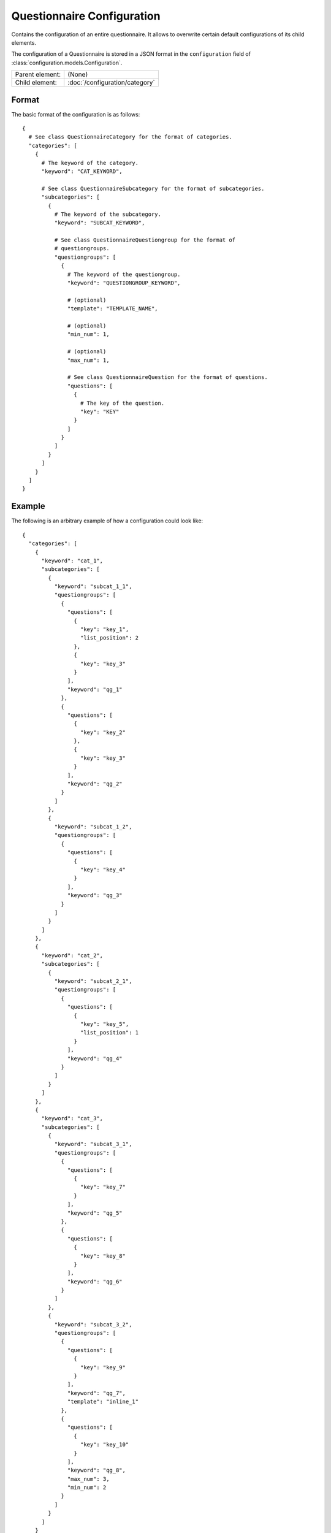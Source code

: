 Questionnaire Configuration
===========================

Contains the configuration of an entire questionnaire. It allows to
overwrite certain default configurations of its child elements.

The configuration of a Questionnaire is stored in a JSON format in the
``configuration`` field of :class:`configuration.models.Configuration`.

.. seealso::
    :class:`configuration.configuration.QuestionnaireConfiguration`

+-----------------+----------------------------------------------------+
| Parent element: | (None)                                             |
+-----------------+----------------------------------------------------+
| Child element:  | :doc:`/configuration/category`                     |
+-----------------+----------------------------------------------------+

Format
------

The basic format of the configuration is as follows::

  {
    # See class QuestionnaireCategory for the format of categories.
    "categories": [
      {
        # The keyword of the category.
        "keyword": "CAT_KEYWORD",

        # See class QuestionnaireSubcategory for the format of subcategories.
        "subcategories": [
          {
            # The keyword of the subcategory.
            "keyword": "SUBCAT_KEYWORD",

            # See class QuestionnaireQuestiongroup for the format of
            # questiongroups.
            "questiongroups": [
              {
                # The keyword of the questiongroup.
                "keyword": "QUESTIONGROUP_KEYWORD",

                # (optional)
                "template": "TEMPLATE_NAME",

                # (optional)
                "min_num": 1,

                # (optional)
                "max_num": 1,

                # See class QuestionnaireQuestion for the format of questions.
                "questions": [
                  {
                    # The key of the question.
                    "key": "KEY"
                  }
                ]
              }
            ]
          }
        ]
      }
    ]
  }

.. seealso::
    For more information on the configuration of its child elements,
    please refer to their respective documentation:

    * :doc:`/configuration/category`
    * :doc:`/configuration/subcategory`
    * :doc:`/configuration/questiongroup`
    * :doc:`/configuration/question`
    * :doc:`/configuration/key`
    * :doc:`/configuration/value`


.. _configuration_questionnaire_example:

Example
-------

The following is an arbitrary example of how a configuration could look like::

  {
    "categories": [
      {
        "keyword": "cat_1",
        "subcategories": [
          {
            "keyword": "subcat_1_1",
            "questiongroups": [
              {
                "questions": [
                  {
                    "key": "key_1",
                    "list_position": 2
                  },
                  {
                    "key": "key_3"
                  }
                ],
                "keyword": "qg_1"
              },
              {
                "questions": [
                  {
                    "key": "key_2"
                  },
                  {
                    "key": "key_3"
                  }
                ],
                "keyword": "qg_2"
              }
            ]
          },
          {
            "keyword": "subcat_1_2",
            "questiongroups": [
              {
                "questions": [
                  {
                    "key": "key_4"
                  }
                ],
                "keyword": "qg_3"
              }
            ]
          }
        ]
      },
      {
        "keyword": "cat_2",
        "subcategories": [
          {
            "keyword": "subcat_2_1",
            "questiongroups": [
              {
                "questions": [
                  {
                    "key": "key_5",
                    "list_position": 1
                  }
                ],
                "keyword": "qg_4"
              }
            ]
          }
        ]
      },
      {
        "keyword": "cat_3",
        "subcategories": [
          {
            "keyword": "subcat_3_1",
            "questiongroups": [
              {
                "questions": [
                  {
                    "key": "key_7"
                  }
                ],
                "keyword": "qg_5"
              },
              {
                "questions": [
                  {
                    "key": "key_8"
                  }
                ],
                "keyword": "qg_6"
              }
            ]
          },
          {
            "keyword": "subcat_3_2",
            "questiongroups": [
              {
                "questions": [
                  {
                    "key": "key_9"
                  }
                ],
                "keyword": "qg_7",
                "template": "inline_1"
              },
              {
                "questions": [
                  {
                    "key": "key_10"
                  }
                ],
                "keyword": "qg_8",
                "max_num": 3,
                "min_num": 2
              }
            ]
          }
        ]
      }
    ]
  }
